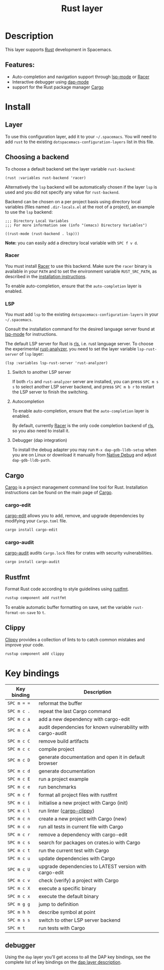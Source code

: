 #+TITLE: Rust layer

#+TAGS: general|layer|multi-paradigm|programming

[[file:img/rust.png]]

* Table of Contents                     :TOC_5_gh:noexport:
- [[#description][Description]]
  - [[#features][Features:]]
- [[#install][Install]]
  - [[#layer][Layer]]
  - [[#choosing-a-backend][Choosing a backend]]
    - [[#racer][Racer]]
    - [[#lsp][LSP]]
      - [[#switch-to-another-lsp-server][Switch to another LSP server]]
      - [[#autocompletion][Autocompletion]]
      - [[#debugger-dap-integration][Debugger (dap integration)]]
  - [[#cargo][Cargo]]
    - [[#cargo-edit][cargo-edit]]
    - [[#cargo-audit][cargo-audit]]
  - [[#rustfmt][Rustfmt]]
  - [[#clippy][Clippy]]
- [[#key-bindings][Key bindings]]
  - [[#debugger][debugger]]

* Description
This layer supports [[https://www.rust-lang.org][Rust]] development in Spacemacs.

** Features:
- Auto-completion and navigation support through [[https://github.com/emacs-lsp/lsp-mode][lsp-mode]] or [[https://github.com/phildawes/racer][Racer]]
- Interactive debugger using [[https://github.com/emacs-lsp/dap-mode][dap-mode]]
- support for the Rust package manager [[http://doc.crates.io/index.html][Cargo]]

* Install
** Layer
To use this configuration layer, add it to your =~/.spacemacs=. You will need to
add =rust= to the existing =dotspacemacs-configuration-layers= list in this
file.

** Choosing a backend
To choose a default backend set the layer variable =rust-backend=:

#+BEGIN_SRC elisp
  (rust :variables rust-backend 'racer)
#+END_SRC

Alternatively the =lsp= backend will be automatically chosen if the layer =lsp=
is used and you did not specify any value for =rust-backend=.

Backend can be chosen on a per project basis using directory local variables
(files named =.dir-locals.el= at the root of a project), an example to use the
=lsp= backend:

#+BEGIN_SRC elisp
  ;;; Directory Local Variables
  ;;; For more information see (info "(emacs) Directory Variables")

  ((rust-mode (rust-backend . lsp)))
#+END_SRC

*Note:* you can easily add a directory local variable with ~SPC f v d~.

*** Racer
You must install [[https://github.com/phildawes/racer][Racer]] to use this backend. Make sure the =racer= binary is available in
your =PATH= and to set the environment variable =RUST_SRC_PATH=, as described in
the [[https://github.com/phildawes/racer#installation][installation instructions]].

To enable auto-completion, ensure that the =auto-completion= layer is enabled.

*** LSP
You must add =lsp= to the existing =dotspacemacs-configuration-layers= in your =~/.spacemacs=.

Consult the installation command for the desired language server found at [[https://github.com/emacs-lsp/lsp-mode][lsp-mode]] for instructions.

The default LSP server for Rust is [[https://github.com/rust-lang/rls][rls]], i.e. rust language server.
To choose the experimental [[https://github.com/rust-analyzer/rust-analyzer][rust-analyzer]], you need to set the layer variable =lsp-rust-server= of =lsp= layer:

#+BEGIN_SRC elisp
  (lsp :variables lsp-rust-server 'rust-analyzer)
#+END_SRC

**** Switch to another LSP server
If both =rls= and =rust-analyzer= server are installed, you can press ~SPC m s s~ to select
another LSP server backend, and press ~SPC m b r~ to restart the LSP server to finish the switching.

**** Autocompletion
To enable auto-completion, ensure that the =auto-completion= layer is enabled.

By default, currently [[https://github.com/phildawes/racer][Racer]] is the only code completion backend of [[https://github.com/rust-lang/rls][rls]], so you also need to install it.

**** Debugger (dap integration)
To install the debug adapter you may run =M-x dap-gdb-lldb-setup= when you are on Linux or download it manually from [[https://marketplace.visualstudio.com/items?itemName=webfreak.debug][Native Debug]] and adjust =dap-gdb-lldb-path=.

** Cargo
[[http://doc.crates.io/index.html][Cargo]] is a project management command line tool for Rust. Installation
instructions can be found on the main page of [[http://doc.crates.io/index.html][Cargo]].

*** cargo-edit
[[https://github.com/killercup/cargo-edit][cargo-edit]] allows you to add, remove, and upgrade dependencies by modifying your =Cargo.toml= file.

#+BEGIN_SRC sh
  cargo install cargo-edit
#+END_SRC

*** cargo-audit
[[https://github.com/RustSec/cargo-audit][cargo-audit]] audits =Cargo.lock= files for crates with security vulnerabilities.

#+BEGIN_SRC sh
  cargo install cargo-audit
#+END_SRC

** Rustfmt
Format Rust code according to style guidelines using [[https://github.com/rust-lang-nursery/rustfmt][rustfmt]].

#+BEGIN_SRC sh
  rustup component add rustfmt
#+END_SRC

To enable automatic buffer formatting on save, set the variable =rust-format-on-save= to =t=.

** Clippy
[[https://github.com/rust-lang/rust-clippy][Clippy]] provides a collection of lints to to catch common mistakes and improve your code.

#+BEGIN_SRC sh
  rustup component add clippy
#+END_SRC

* Key bindings

| Key binding | Description                                                 |
|-------------+-------------------------------------------------------------|
| ~SPC m = =~ | reformat the buffer                                         |
| ~SPC m c .~ | repeat the last Cargo command                               |
| ~SPC m c a~ | add a new dependency with cargo-edit                        |
| ~SPC m c A~ | audit dependencies for known vulnerability with cargo-audit |
| ~SPC m c C~ | remove build artifacts                                      |
| ~SPC m c c~ | compile project                                             |
| ~SPC m c D~ | generate documentation and open it in default browser       |
| ~SPC m c d~ | generate documentation                                      |
| ~SPC m c E~ | run a project example                                       |
| ~SPC m c e~ | run benchmarks                                              |
| ~SPC m c f~ | format all project files with rustfmt                       |
| ~SPC m c i~ | initialise a new project with Cargo (init)                  |
| ~SPC m c l~ | run linter ([[https://github.com/arcnmx/cargo-clippy][cargo-clippy]])                                   |
| ~SPC m c n~ | create a new project with Cargo (new)                       |
| ~SPC m c o~ | run all tests in current file with Cargo                    |
| ~SPC m c r~ | remove a dependency with cargo-edit                         |
| ~SPC m c s~ | search for packages on crates.io with Cargo                 |
| ~SPC m c t~ | run the current test with Cargo                             |
| ~SPC m c u~ | update dependencies with Cargo                              |
| ~SPC m c U~ | upgrade dependencies to LATEST version with cargo-edit      |
| ~SPC m c v~ | check (verify) a project with Cargo                         |
| ~SPC m c X~ | execute a specific binary                                   |
| ~SPC m c x~ | execute the default binary                                  |
| ~SPC m g g~ | jump to definition                                          |
| ~SPC m h h~ | describe symbol at point                                    |
| ~SPC m s s~ | switch to other LSP server backend                          |
| ~SPC m t~   | run tests with Cargo                                        |

** debugger
Using the =dap= layer you'll get access to all the DAP key bindings, see the
complete list of key bindings on the [[https://github.com/syl20bnr/spacemacs/tree/develop/layers/%2Btools/dap#key-bindings][dap layer description]].
